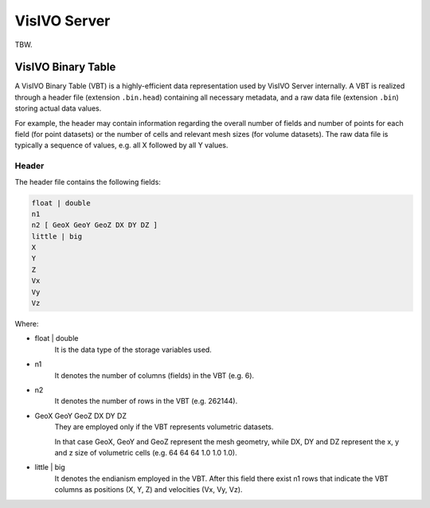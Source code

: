 VisIVO Server
=============
TBW.


VisIVO Binary Table
-------------------
A VisIVO Binary Table (VBT) is a highly-efficient data representation used by VisIVO Server internally. A VBT is realized through a header file (extension ``.bin.head``) containing all necessary metadata, and a raw data file (extension ``.bin``) storing actual data values.

For example, the header may contain information regarding the overall number of fields and number of points for each field (for point datasets) or the number of cells and relevant mesh sizes (for volume datasets). The raw data file is typically a sequence of values, e.g. all X followed by all Y values.


Header
^^^^^^
The header file contains the following fields:

.. code-block:: none

    float | double
    n1
    n2 [ GeoX GeoY GeoZ DX DY DZ ]
    little | big
    X
    Y
    Z
    Vx
    Vy
    Vz

Where:

- float | double
    It is the data type of the storage variables used.
- n1
    It denotes the number of columns (fields) in the VBT (e.g. 6).
- n2
    It denotes the number of rows in the VBT (e.g. 262144).
- GeoX GeoY GeoZ DX DY DZ
    They are employed only if the VBT represents volumetric datasets.
    
    In that case GeoX, GeoY and GeoZ represent the mesh geometry, while DX, DY and DZ represent the x, y and z size of volumetric cells (e.g. 64 64 64 1.0 1.0 1.0).
- little | big
    It denotes the endianism employed in the VBT. After this field there exist n1 rows that indicate the VBT columns as positions (X, Y, Z) and velocities (Vx, Vy, Vz).
